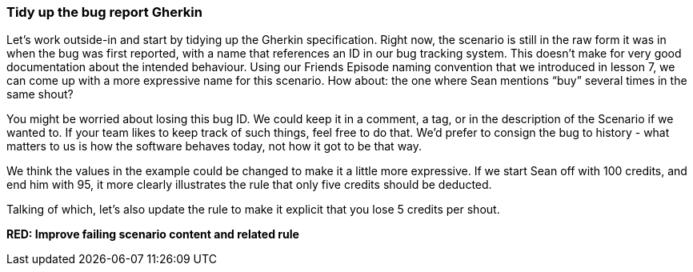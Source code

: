 === Tidy up the bug report Gherkin

Let's work outside-in and start by tidying up the Gherkin specification. Right now, the scenario is still in the raw form it was in when the bug was first reported, with a name that references an ID in our bug tracking system. This doesn't make for very good documentation about the intended behaviour.
Using our Friends Episode naming convention that we introduced in lesson 7, we can come up with a more expressive name for this scenario.
How about: the one where Sean mentions “buy” several times in the same shout?
[changes the scenario title]

You might be worried about losing this bug ID. We could keep it in a comment, a tag, or in the description of the Scenario if we wanted to. If your team likes to keep track of such things, feel free to do that. We’d prefer to consign the bug to history - what matters to us is how the software behaves today, not how it got to be that way.

We think the values in the example could be changed to make it a little more expressive. If we start Sean off with 100 credits, and end him with 95, it more clearly illustrates the rule that only five credits should be deducted.

[changes the scenario body]
Talking of which, let’s also update the rule to make it explicit that you lose 5 credits per shout.

*RED: Improve failing scenario content and related rule*
